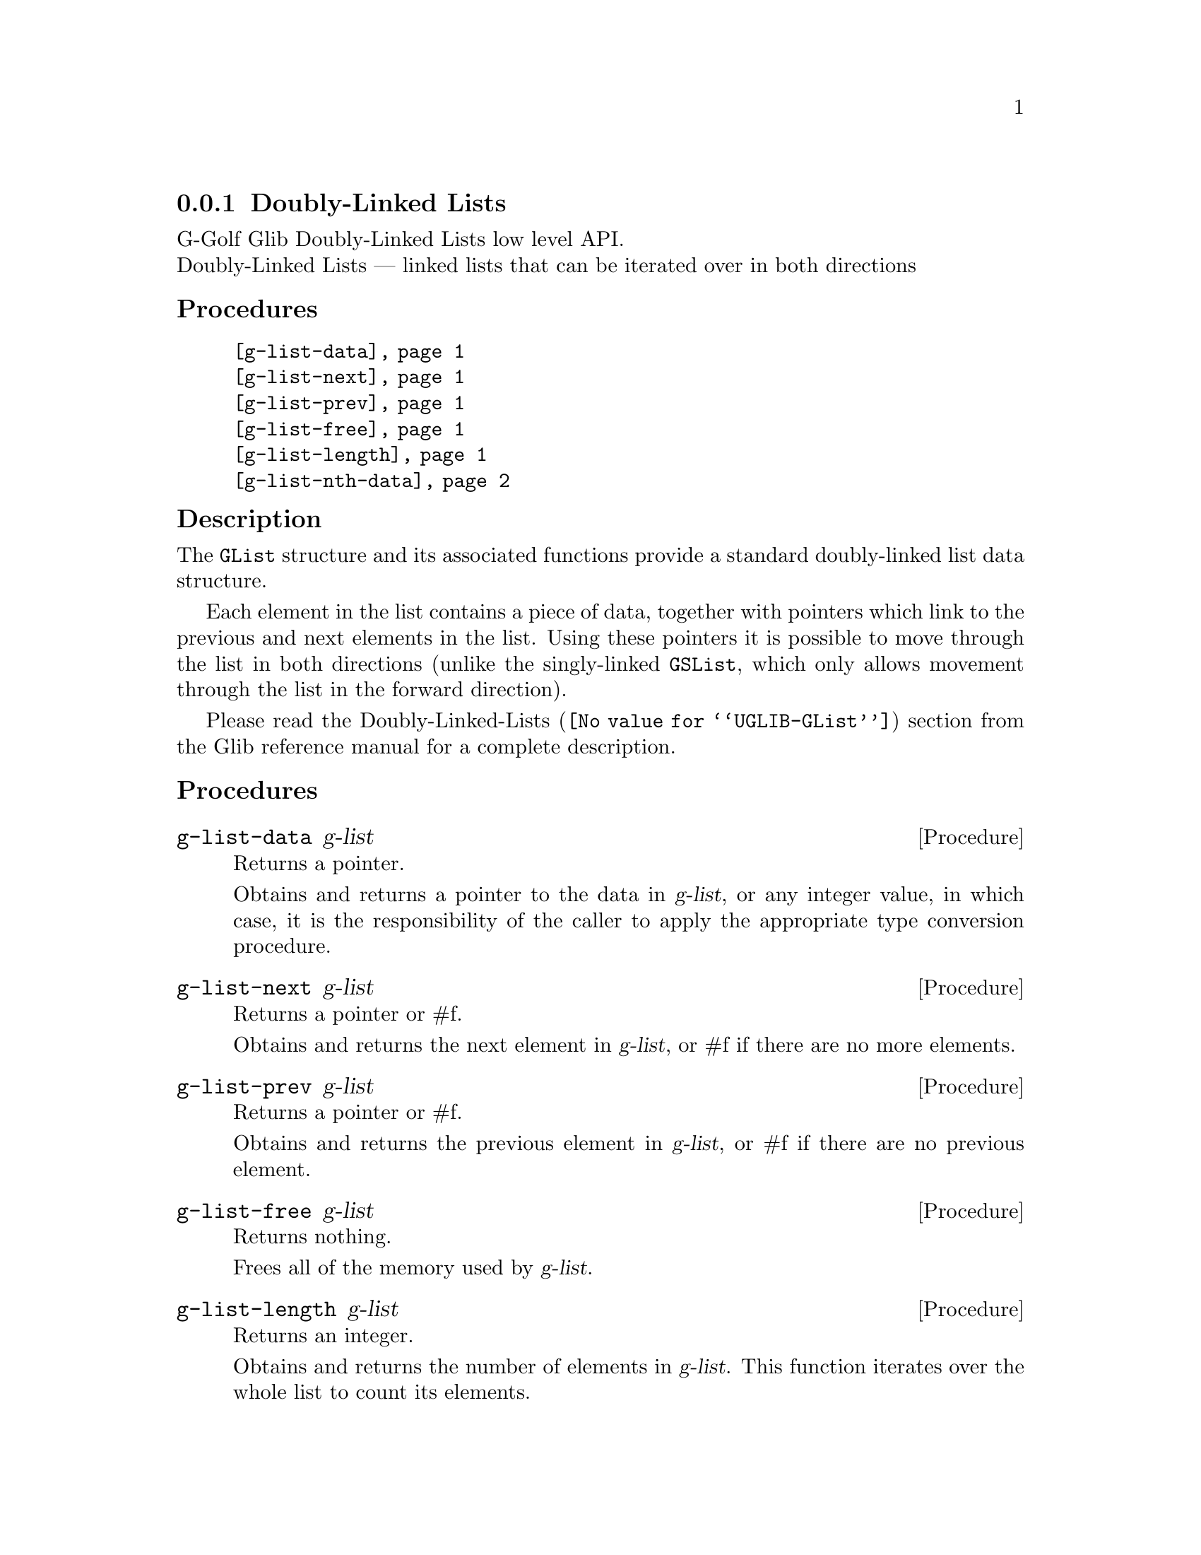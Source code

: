 @c -*-texinfo-*-
@c This is part of the GNU G-Golf Reference Manual.
@c Copyright (C) 2019 Free Software Foundation, Inc.
@c See the file g-golf.texi for copying conditions.


@c @defindex tl


@node Doubly-Linked Lists
@subsection Doubly-Linked Lists

G-Golf Glib Doubly-Linked Lists low level API.@*
Doubly-Linked Lists — linked lists that can be iterated over in both
directions


@subheading Procedures

@indentedblock
@table @code
@item @ref{g-list-data}
@item @ref{g-list-next}
@item @ref{g-list-prev}
@item @ref{g-list-free}
@item @ref{g-list-length}
@item @ref{g-list-nth-data}
@end table
@end indentedblock


@subheading Description

The @code{GList} structure and its associated functions provide a
standard doubly-linked list data structure.

Each element in the list contains a piece of data, together with
pointers which link to the previous and next elements in the list. Using
these pointers it is possible to move through the list in both
directions (unlike the singly-linked @code{GSList}, which only allows
movement through the list in the forward direction).

Please read the @uref{@value{UGLIB-GList}, Doubly-Linked-Lists}
section from the Glib reference manual for a complete description.


@subheading Procedures


@anchor{g-list-data}
@deffn Procedure g-list-data g-list

Returns a pointer.

Obtains and returns a pointer to the data in @var{g-list}, or any integer
value, in which case, it is the responsibility of the caller to apply
the appropriate type conversion procedure.
@end deffn


@anchor{g-list-next}
@deffn Procedure g-list-next g-list

Returns a pointer or #f.

Obtains and returns the next element in @var{g-list}, or #f if there are
no more elements.
@end deffn


@anchor{g-list-prev}
@deffn Procedure g-list-prev g-list

Returns a pointer or #f.

Obtains and returns the previous element in @var{g-list}, or #f if there
are no previous element.
@end deffn


@anchor{g-list-free}
@deffn Procedure g-list-free g-list

Returns nothing.

Frees all of the memory used by @var{g-list}.
@end deffn


@anchor{g-list-length}
@deffn Procedure g-list-length g-list

Returns an integer.

Obtains and returns the number of elements in @var{g-list}. This function
iterates over the whole list to count its elements.
@end deffn


@anchor{g-list-nth-data}
@deffn Procedure g-list-nth-data g-list n

Returns a pointer or #f.

Obtains and returns a pointer to the data of the @var{n}-th element of
@var{g-list}. This iterates over the list until it reaches the n-th
position. If @var{n} is off the end of @var{g-list}, it returns #f.
@end deffn
